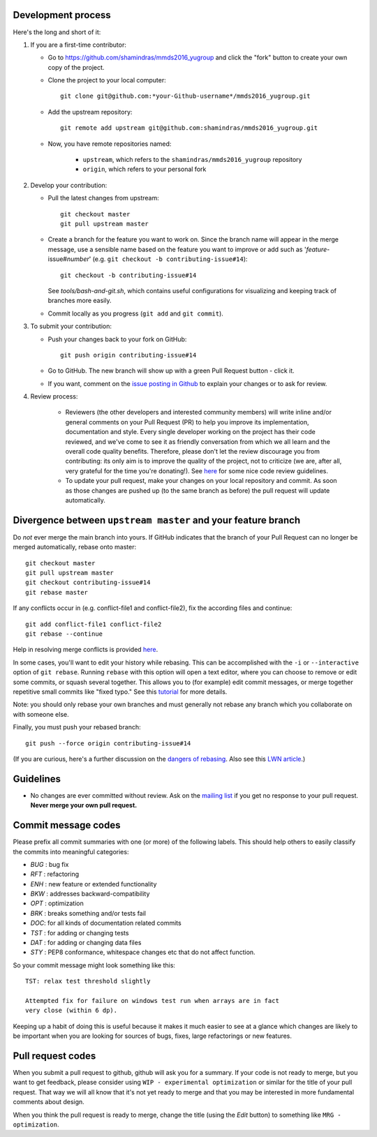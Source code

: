 Development process
-------------------

Here's the long and short of it:

1. If you are a first-time contributor:

   * Go to `https://github.com/shamindras/mmds2016_yugroup
     <https://github.com/shamindras/mmds2016_yugroup>`_ and click the
     "fork" button to create your own copy of the project.

   * Clone the project to your local computer::

      git clone git@github.com:*your-Github-username*/mmds2016_yugroup.git

   * Add the upstream repository::

      git remote add upstream git@github.com:shamindras/mmds2016_yugroup.git

   * Now, you have remote repositories named:

      - ``upstream``, which refers to the ``shamindras/mmds2016_yugroup`` repository
      - ``origin``, which refers to your personal fork

2. Develop your contribution:

   * Pull the latest changes from upstream::

      git checkout master
      git pull upstream master

   * Create a branch for the feature you want to work on. Since the
     branch name will appear in the merge message, use a sensible name based on the feature you want to improve or add such as '*feature*-issue#\ *number*' (e.g. ``git checkout -b contributing-issue#14``)::

      git checkout -b contributing-issue#14

     See `tools/bash-and-git.sh`,
     which contains useful configurations for visualizing and
     keeping track of branches more easily.

   * Commit locally as you progress (``git add`` and ``git
     commit``).

3. To submit your contribution:

   * Push your changes back to your fork on GitHub::

      git push origin contributing-issue#14

   * Go to GitHub. The new branch will show up with a green Pull Request
     button - click it.

   * If you want, comment on the `issue posting in Github
     <https://github.com/shamindras/mmds2016_yugroup/issues/issue#*number*>`_ to explain your changes or
     to ask for review.


4. Review process:

    * Reviewers (the other developers and interested community
      members) will write inline and/or general comments on your Pull
      Request (PR) to help you improve its implementation,
      documentation and style.  Every single developer working on the
      project has their code reviewed, and we've come to see it as
      friendly conversation from which we all learn and the overall
      code quality benefits.  Therefore, please don't let the review
      discourage you from contributing: its only aim is to improve the
      quality of the project, not to criticize (we are, after all,
      very grateful for the time you're donating!). See `here
      <https://github.com/thoughtbot/guides/tree/master/code-review>`_
      for some nice code review guidelines.

    * To update your pull request, make your changes on your local repository
      and commit. As soon as those changes are pushed up (to the same branch as
      before) the pull request will update automatically.

Divergence between ``upstream master`` and your feature branch
--------------------------------------------------------------

Do *not* ever merge the main branch into yours. If GitHub indicates that the
branch of your Pull Request can no longer be merged automatically, rebase
onto master::

   git checkout master
   git pull upstream master
   git checkout contributing-issue#14
   git rebase master

If any conflicts occur in (e.g. conflict-file1 and conflict-file2), fix the according files and continue::

   git add conflict-file1 conflict-file2
   git rebase --continue

Help in resolving merge conflicts is provided `here <https://help.github.com/articles/resolving-a-merge-conflict-from-the-command-line/>`__.

In some cases, you'll want to edit your history while rebasing. This
can be accomplished with the ``-i`` or ``--interactive`` option of
``git rebase``. Running ``rebase`` with this option will open a text
editor, where you can choose to remove or edit some commits, or squash
several together. This allows you to (for example) edit commit
messages, or merge together repetitive small commits like "fixed
typo." See this `tutorial
<https://robots.thoughtbot.com/git-interactive-rebase-squash-amend-rewriting-history>`_
for more details.

Note: you should only rebase your own branches and must generally not
rebase any branch which you collaborate on with someone else.

Finally, you must push your rebased branch::

   git push --force origin contributing-issue#14

(If you are curious, here's a further discussion on the
`dangers of rebasing <http://tinyurl.com/lll385>`__.
Also see this `LWN article <http://tinyurl.com/nqcbkj>`__.)


Guidelines
----------

* No changes are ever committed without review.  Ask on the
  `mailing list <http://groups.google.com/group/mousestyles>`_ if
  you get no response to your pull request.
  **Never merge your own pull request.**

Commit message codes
---------------------

Please prefix all commit summaries with one (or more) of the following labels.
This should help others to easily classify the commits into meaningful
categories:

* *BUG* : bug fix
* *RFT* : refactoring
* *ENH* : new feature or extended functionality
* *BKW* : addresses backward-compatibility
* *OPT* : optimization
* *BRK* : breaks something and/or tests fail
* *DOC*: for all kinds of documentation related commits
* *TST* : for adding or changing tests
* *DAT* : for adding or changing data files
* *STY* : PEP8 conformance, whitespace changes etc that do not affect
  function.

So your commit message might look something like this::

    TST: relax test threshold slightly

    Attempted fix for failure on windows test run when arrays are in fact
    very close (within 6 dp).

Keeping up a habit of doing this is useful because it makes it much easier to
see at a glance which changes are likely to be important when you are looking
for sources of bugs, fixes, large refactorings or new features.

Pull request codes
------------------

When you submit a pull request to github, github will ask you for a summary.  If
your code is not ready to merge, but you want to get feedback, please consider
using ``WIP - experimental optimization`` or similar for the title of your pull
request. That way we will all know that it's not yet ready to merge and that
you may be interested in more fundamental comments about design.

When you think the pull request is ready to merge, change the title (using the
*Edit* button) to something like ``MRG - optimization``.
